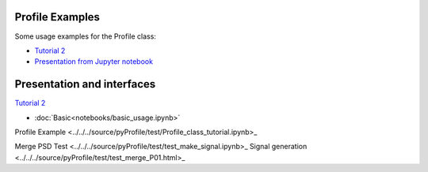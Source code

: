 Profile Examples
-----------------

Some usage examples for the Profile class:

- `Tutorial 2 <../../../source/pyProfile/test/Profile_class_tutorial.html>`_
-  `Presentation from Jupyter notebook <../../../source/pyProfile/test/profile_demo_rise.slides.html>`_


Presentation and interfaces
-----------------------------

`Tutorial 2 <../../../source/pyProfile/test/Profile_class_tutorial.html>`_

* :doc:`Basic<notebooks/basic_usage.ipynb>`
	
Profile Example <../../../source/pyProfile/test/Profile_class_tutorial.ipynb>_

Merge PSD Test <../../../source/pyProfile/test/test_make_signal.ipynb>_
Signal generation <../../../source/pyProfile/test/test_merge_P01.html>_
	
